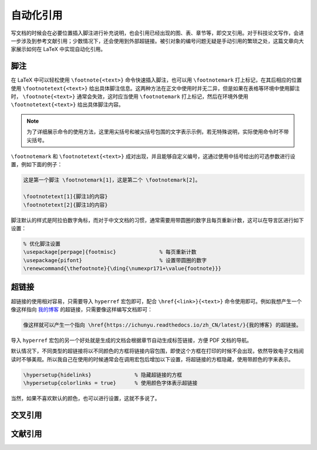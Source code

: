 自动化引用
==========================================


写文档的时候会在必要位置插入脚注进行补充说明，也会引用已经出现的图、表、章节等，即交叉引用。对于科技论文写作，会进一步涉及到参考文献引用；少数情况下，还会使用到外部超链接。被引对象的编号问题无疑是手动引用的繁琐之处，这篇文章向大家展示如何在 LaTeX 中实现自动化引用。




脚注
------------------------------------------


在 LaTeX 中可以轻松使用 ``\footnote{<text>}`` 命令快速插入脚注，也可以用 ``\footnotemark`` 打上标记，在其后相应的位置使用 ``\footnotetext{<text>}`` 给出具体脚注信息。这两种方法在正文中使用时并无二异，但是如果在表格等环境中使用脚注时， ``\footnote{<text>}`` 通常会失效，这时应当使用 ``\footnotemark`` 打上标记，然后在环境外使用 ``\footnotetext{<text>}`` 给出具体脚注内容。


.. note::

    为了详细展示命令的使用方法，这里用尖括号和被尖括号包围的文字表示示例，若无特殊说明，实际使用命令时不带尖括号。


``\footnotemark`` 和 ``\footnotetext{<text>}`` 成对出现，并且能够自定义编号，这通过使用中括号给出的可选参数进行设置，例如下面的例子：


.. code-block:: LaTeX

    这是第一个脚注 \footnotemark[1]，这是第二个 \footnotemark[2]。

    \footnotetext[1]{脚注1的内容}
    \footnotetext[2]{脚注1的内容}


脚注默认的样式是阿拉伯数字角标，而对于中文文档的习惯，通常需要用带圆圈的数字且每页重新计数，这可以在导言区进行如下设置：


.. code-block:: LaTeX

    % 优化脚注设置
    \usepackage[perpage]{footmisc}              % 每页重新计数
    \usepackage{pifont}                         % 设置带圆圈的数字
    \renewcommand{\thefootnote}{\ding{\numexpr171+\value{footnote}}}




超链接
------------------------------------------

超链接的使用相对容易，只需要导入 ``hyperref`` 宏包即可，配合 ``\href{<link>}{<text>}`` 命令使用即可。例如我想产生一个像这样指向 `我的博客 <https://ichunyu.readthedocs.io/zh_CN/latest/>`_ 的超链接，只需要像这样编写文档即可：


.. code-block:: LaTeX

    像这样就可以产生一个指向 \href{https://ichunyu.readthedocs.io/zh_CN/latest/}{我的博客} 的超链接。


导入 ``hyperref`` 宏包的另一个好处就是生成的文档会根据章节自动生成标签链接，方便 PDF 文档的导航。


默认情况下，不同类型的超链接将以不同颜色的方框将链接内容包围，即使这个方框在打印的时候不会出现，依然导致电子文档阅读时不够美观。所以我自己在使用的时候通常会在调用宏包后增加以下设置，将超链接的方框隐藏，使用带颜色的字来表示。


.. code-block:: LaTeX

    \hypersetup{hidelinks}              % 隐藏超链接的方框
    \hypersetup{colorlinks = true}      % 使用颜色字体表示超链接


当然，如果不喜欢默认的颜色，也可以进行设置，这就不多说了。




交叉引用
------------------------------------------




文献引用
------------------------------------------